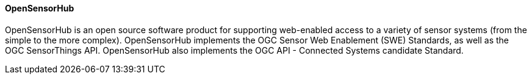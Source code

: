==== OpenSensorHub 

OpenSensorHub is an open source software product for supporting web-enabled access to a variety of sensor systems (from the simple to the more complex). OpenSensorHub implements the OGC Sensor Web Enablement (SWE) Standards, as well as the OGC SensorThings API. OpenSensorHub also implements the OGC API - Connected Systems candidate Standard.